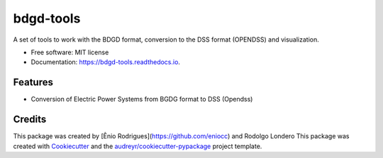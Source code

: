 ==========
bdgd-tools
==========


.. image:: https://img.shields.io/pypi/v/bdgd_tools.svg
        :target: https://pypi.python.org/pypi/bdgd_tools

.. image:: https://img.shields.io/travis/eniocc/bdgd_tools.svg
        :target: https://travis-ci.com/eniocc/bdgd_tools

.. image:: https://readthedocs.org/projects/bdgd-tools/badge/?version=latest
        :target: https://bdgd-tools.readthedocs.io/en/latest/?version=latest
        :alt: Documentation Status


.. image:: https://pyup.io/repos/github/eniocc/bdgd_tools/shield.svg
     :target: https://pyup.io/repos/github/eniocc/bdgd_tools/
     :alt: Updates



A set of tools to work with the BDGD format, conversion to the DSS format (OPENDSS) and visualization.


* Free software: MIT license
* Documentation: https://bdgd-tools.readthedocs.io.


Features
--------

* Conversion of Electric Power Systems from BGDG format to DSS (Opendss)

Credits
-------

This package was created by [Ênio Rodrigues](https://github.com/eniocc) and Rodolgo Londero
This package was created with Cookiecutter_ and the `audreyr/cookiecutter-pypackage`_ project template.

.. _Cookiecutter: https://github.com/audreyr/cookiecutter
.. _`audreyr/cookiecutter-pypackage`: https://github.com/audreyr/cookiecutter-pypackage
